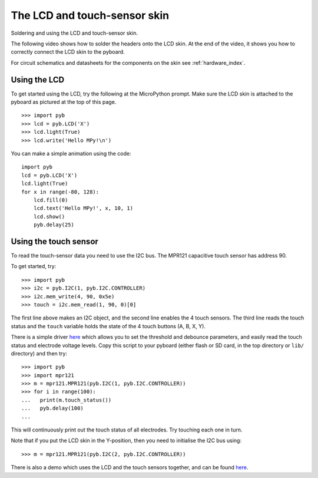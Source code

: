 The LCD and touch-sensor skin
=============================

Soldering and using the LCD and touch-sensor skin.

.. image:: img/skin_lcd_1.jpg
    :alt: pyboard with LCD skin
    :width: 250px

.. image:: img/skin_lcd_2.jpg
    :alt: pyboard with LCD skin
    :width: 250px

The following video shows how to solder the headers onto the LCD skin.
At the end of the video, it shows you how to correctly connect the LCD skin to the pyboard.

.. raw:: html

    <iframe style="margin-left:3em;" width="560" height="315" src="http://www.youtube.com/embed/PowCzdLYbFM?rel=0" frameborder="0" allowfullscreen></iframe>

For circuit schematics and datasheets for the components on the skin see :ref:`hardware_index`.

Using the LCD
-------------

To get started using the LCD, try the following at the MicroPython prompt.
Make sure the LCD skin is attached to the pyboard as pictured at the top of this page. ::

    >>> import pyb
    >>> lcd = pyb.LCD('X')
    >>> lcd.light(True)
    >>> lcd.write('Hello MPy!\n')

You can make a simple animation using the code::

    import pyb
    lcd = pyb.LCD('X')
    lcd.light(True)
    for x in range(-80, 128):
        lcd.fill(0)
        lcd.text('Hello MPy!', x, 10, 1)
        lcd.show()
        pyb.delay(25)

Using the touch sensor
----------------------

To read the touch-sensor data you need to use the I2C bus.  The
MPR121 capacitive touch sensor has address 90.

To get started, try::

    >>> import pyb
    >>> i2c = pyb.I2C(1, pyb.I2C.CONTROLLER)
    >>> i2c.mem_write(4, 90, 0x5e)
    >>> touch = i2c.mem_read(1, 90, 0)[0]

The first line above makes an I2C object, and the second line
enables the 4 touch sensors.  The third line reads the touch
status and the ``touch`` variable holds the state of the 4 touch
buttons (A, B, X, Y).

There is a simple driver `here <http://micropython.org/resources/examples/mpr121.py>`__
which allows you to set the threshold and debounce parameters, and
easily read the touch status and electrode voltage levels.  Copy
this script to your pyboard (either flash or SD card, in the top
directory or ``lib/`` directory) and then try::

    >>> import pyb
    >>> import mpr121
    >>> m = mpr121.MPR121(pyb.I2C(1, pyb.I2C.CONTROLLER))
    >>> for i in range(100):
    ...   print(m.touch_status())
    ...   pyb.delay(100)
    ...

This will continuously print out the touch status of all electrodes.
Try touching each one in turn.

Note that if you put the LCD skin in the Y-position, then you need to
initialise the I2C bus using::

    >>> m = mpr121.MPR121(pyb.I2C(2, pyb.I2C.CONTROLLER))

There is also a demo which uses the LCD and the touch sensors together,
and can be found `here <http://micropython.org/resources/examples/lcddemo.py>`__.
